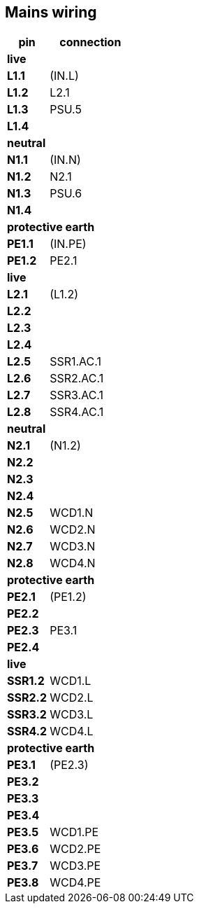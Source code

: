 // The author disclaims copyright to this document.
== Mains wiring

[cols=1;2]
|===
| pin  | connection

2+|*live*
| *L1.1*  | (IN.L)
| *L1.2*  | L2.1
| *L1.3*  | PSU.5
| *L1.4*  |

2+|*neutral*
| *N1.1*  | (IN.N)
| *N1.2*  | N2.1
| *N1.3*  | PSU.6
| *N1.4*  |

2+|*protective earth*
| *PE1.1* | (IN.PE)
| *PE1.2* | PE2.1

2+|*live*
| *L2.1*  | (L1.2)
| *L2.2*  |
| *L2.3*  |
| *L2.4*  |
| *L2.5*  | SSR1.AC.1
| *L2.6*  | SSR2.AC.1
| *L2.7*  | SSR3.AC.1
| *L2.8*  | SSR4.AC.1

2+|*neutral*
| *N2.1*  | (N1.2)
| *N2.2*  |
| *N2.3*  |
| *N2.4*  |
| *N2.5*  | WCD1.N
| *N2.6*  | WCD2.N
| *N2.7*  | WCD3.N
| *N2.8*  | WCD4.N

2+|*protective earth*
| *PE2.1* | (PE1.2)
| *PE2.2* |
| *PE2.3* | PE3.1
| *PE2.4* |

2+|*live*
| *SSR1.2* | WCD1.L
| *SSR2.2* | WCD2.L
| *SSR3.2* | WCD3.L
| *SSR4.2* | WCD4.L

2+|*protective earth*
| *PE3.1* | (PE2.3)
| *PE3.2* |
| *PE3.3* |
| *PE3.4* |
| *PE3.5* | WCD1.PE
| *PE3.6* | WCD2.PE
| *PE3.7* | WCD3.PE
| *PE3.8* | WCD4.PE

|===

